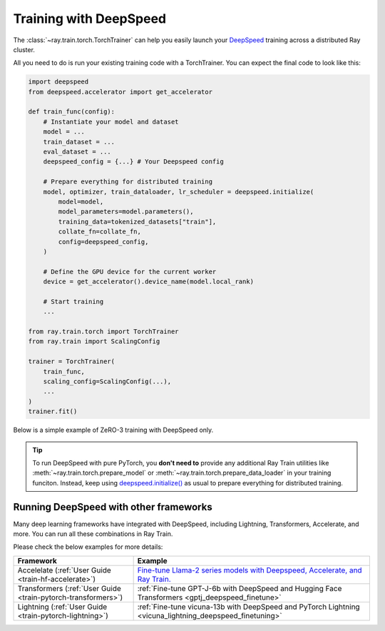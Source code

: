 .. _train-deepspeed:

Training with DeepSpeed
=======================

The :class:`~ray.train.torch.TorchTrainer` can help you easily launch your `DeepSpeed <https://www.deepspeed.ai/>`_  training across a distributed Ray cluster.

All you need to do is run your existing training code with a TorchTrainer. You can expect the final code to look like this:

.. code-block:: python

    import deepspeed
    from deepspeed.accelerator import get_accelerator

    def train_func(config):
        # Instantiate your model and dataset
        model = ...
        train_dataset = ...
        eval_dataset = ...
        deepspeed_config = {...} # Your Deepspeed config

        # Prepare everything for distributed training
        model, optimizer, train_dataloader, lr_scheduler = deepspeed.initialize(
            model=model,
            model_parameters=model.parameters(),
            training_data=tokenized_datasets["train"],
            collate_fn=collate_fn,
            config=deepspeed_config,
        )

        # Define the GPU device for the current worker
        device = get_accelerator().device_name(model.local_rank)

        # Start training
        ...
    
    from ray.train.torch import TorchTrainer
    from ray.train import ScalingConfig

    trainer = TorchTrainer(
        train_func,
        scaling_config=ScalingConfig(...),
        ...
    )
    trainer.fit()


Below is a simple example of ZeRO-3 training with DeepSpeed only. 

.. tabs::

    .. group-tab:: Example with Ray Data

        .. dropdown:: Show Code

            .. literalinclude:: /../../python/ray/train/examples/deepspeed/deepspeed_torch_trainer.py
                :language: python
                :start-after: __deepspeed_torch_basic_example_start__
                :end-before: __deepspeed_torch_basic_example_end__

    .. group-tab:: Example with PyTorch DataLoader

        .. dropdown:: Show Code

            .. literalinclude:: /../../python/ray/train/examples/deepspeed/deepspeed_torch_trainer_no_raydata.py
                :language: python
                :start-after: __deepspeed_torch_basic_example_no_raydata_start__
                :end-before: __deepspeed_torch_basic_example_no_raydata_end__

.. tip::

    To run DeepSpeed with pure PyTorch, you **don't need to** provide any additional Ray Train utilities 
    like :meth:`~ray.train.torch.prepare_model` or :meth:`~ray.train.torch.prepare_data_loader` in your training funciton. Instead, 
    keep using `deepspeed.initialize() <https://deepspeed.readthedocs.io/en/latest/initialize.html>`_ as usual to prepare everything 
    for distributed training.

Running DeepSpeed with other frameworks
-------------------------------------------

Many deep learning frameworks have integrated with DeepSpeed, including Lightning, Transformers, Accelerate, and more. You can run all these combinations in Ray Train.

Please check the below examples for more details:

.. list-table::
   :header-rows: 1

   * - Framework
     - Example
   * - Accelelate (:ref:`User Guide <train-hf-accelerate>`)
     - `Fine-tune Llama-2 series models with Deepspeed, Accelerate, and Ray Train. <https://github.com/ray-project/ray/tree/master/doc/source/templates/04_finetuning_llms_with_deepspeed>`_
   * - Transformers (:ref:`User Guide <train-pytorch-transformers>`)
     - :ref:`Fine-tune GPT-J-6b with DeepSpeed and Hugging Face Transformers <gptj_deepspeed_finetune>`
   * - Lightning (:ref:`User Guide <train-pytorch-lightning>`)
     - :ref:`Fine-tune vicuna-13b with DeepSpeed and PyTorch Lightning <vicuna_lightning_deepspeed_finetuning>`
